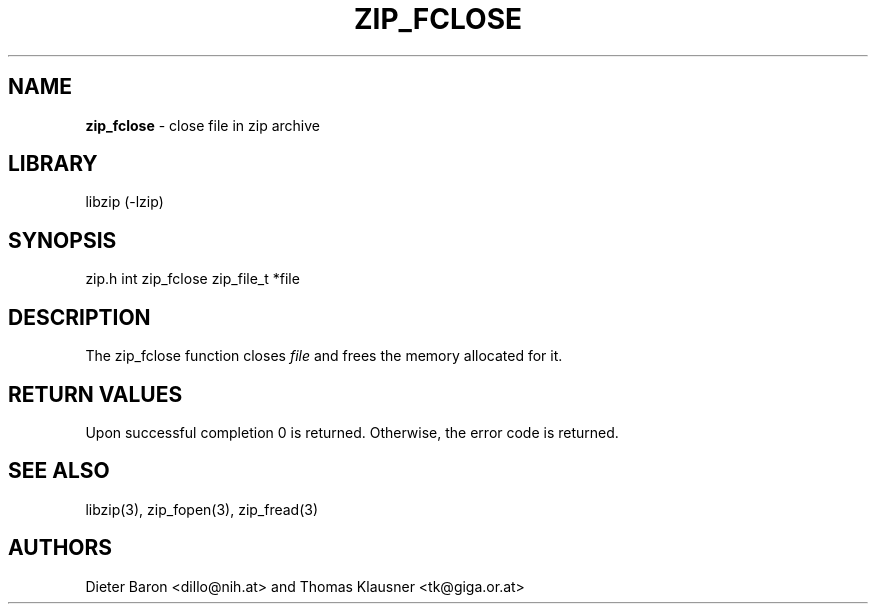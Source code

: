 .TH "ZIP_FCLOSE" "3" "October 3, 2003" "NiH" "Library Functions Manual"
.SH "NAME"
\fBzip_fclose\fP
\- close file in zip archive
.SH "LIBRARY"
libzip (-lzip)
.SH "SYNOPSIS"
zip.h
int
zip_fclose zip_file_t *file
.SH "DESCRIPTION"
The
zip_fclose
function closes
\fIfile\fP
and frees the memory allocated for it.
.SH "RETURN VALUES"
Upon successful completion 0 is returned.
Otherwise, the error code is returned.
.SH "SEE ALSO"
libzip(3),
zip_fopen(3),
zip_fread(3)
.SH "AUTHORS"
Dieter Baron <dillo@nih.at>
and
Thomas Klausner <tk@giga.or.at>
